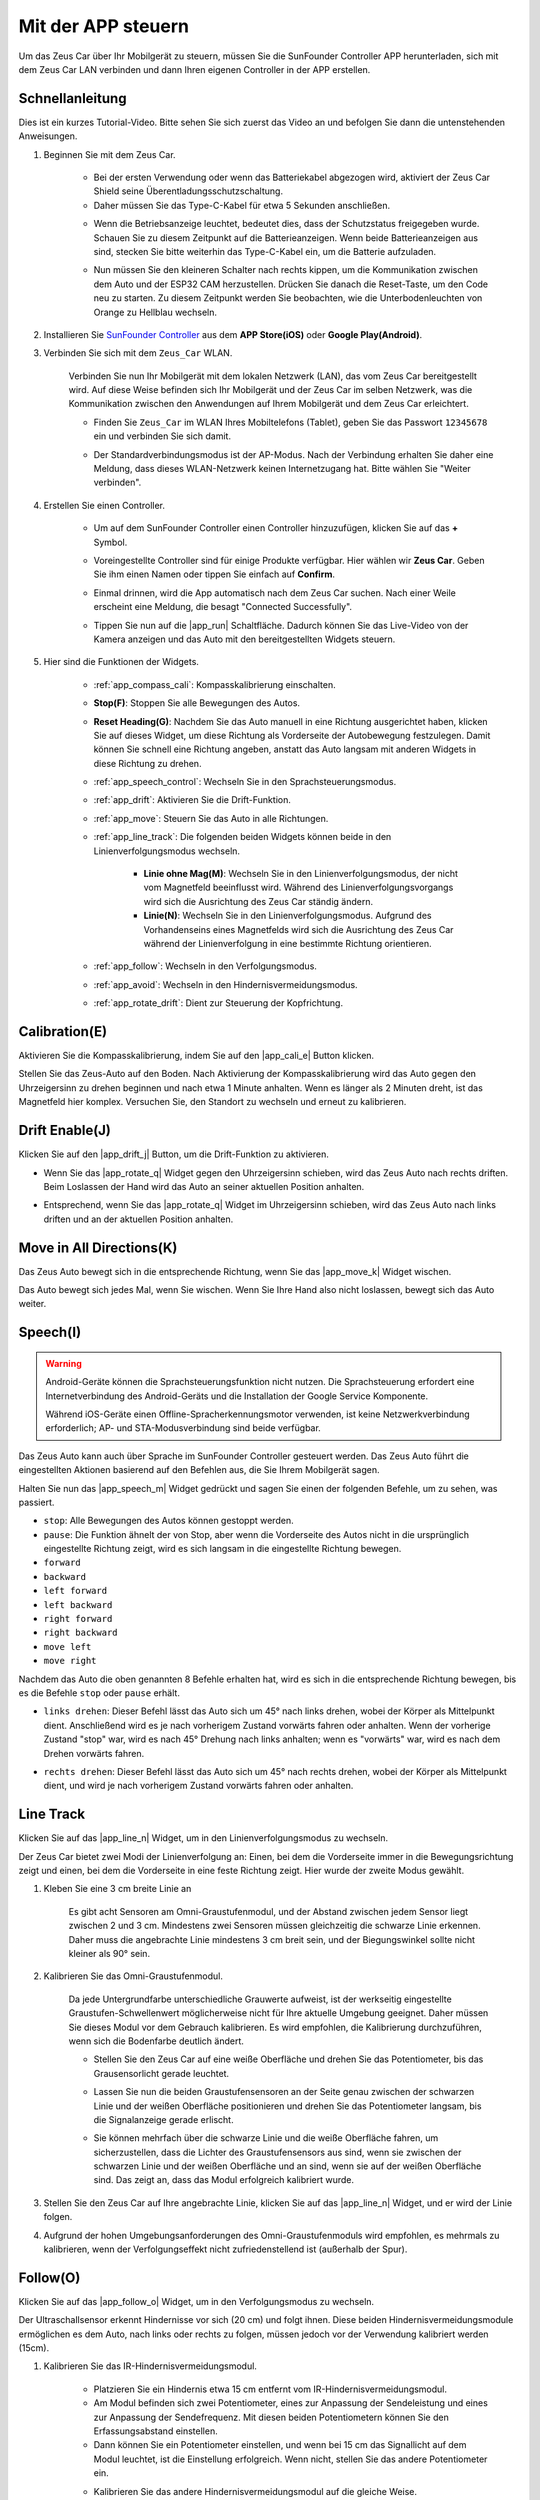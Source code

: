 .. _play_app_control:

Mit der APP steuern
=========================

Um das Zeus Car über Ihr Mobilgerät zu steuern, müssen Sie die SunFounder Controller APP herunterladen, sich mit dem Zeus Car LAN verbinden und dann Ihren eigenen Controller in der APP erstellen.

.. raw:: html

   <video loop autoplay muted style="max-width:80%">
      <source src="../_static/video/app_control.mp4" type="video/mp4">
      Ihr Browser unterstützt das Video-Tag nicht.
   </video>

.. raw:: html
    
    <br/> <br/>

Schnellanleitung
---------------------

Dies ist ein kurzes Tutorial-Video. Bitte sehen Sie sich zuerst das Video an und befolgen Sie dann die untenstehenden Anweisungen.

.. raw:: html

    <div style="text-align: center;">
        <video loop controls style = "max-width:90%">
            <source src="../_static/video/app_control_quick_guide.mp4"  type="video/mp4">
            Ihr Browser unterstützt das Video-Tag nicht.
        </video>
    </div>

.. raw:: html
    
    <br/> <br/>

#. Beginnen Sie mit dem Zeus Car.

    * Bei der ersten Verwendung oder wenn das Batteriekabel abgezogen wird, aktiviert der Zeus Car Shield seine Überentladungsschutzschaltung.
    * Daher müssen Sie das Type-C-Kabel für etwa 5 Sekunden anschließen.

    .. raw:: html

        <div style="text-align: center;">
            <video center loop autoplay muted style = "max-width:70%">
                <source src="../_static/video/activate_battery.mp4"  type="video/mp4">
                Ihr Browser unterstützt das Video-Tag nicht.
            </video>
        </div>

    .. raw:: html
        
        <br/>

    
    * Wenn die Betriebsanzeige leuchtet, bedeutet dies, dass der Schutzstatus freigegeben wurde. Schauen Sie zu diesem Zeitpunkt auf die Batterieanzeigen. Wenn beide Batterieanzeigen aus sind, stecken Sie bitte weiterhin das Type-C-Kabel ein, um die Batterie aufzuladen.

    .. image:: img/zeus_power.jpg
        :width: 500
        :align: center

    .. raw:: html
        
        <br/>  
    
    * Nun müssen Sie den kleineren Schalter nach rechts kippen, um die Kommunikation zwischen dem Auto und der ESP32 CAM herzustellen. Drücken Sie danach die Reset-Taste, um den Code neu zu starten. Zu diesem Zeitpunkt werden Sie beobachten, wie die Unterbodenleuchten von Orange zu Hellblau wechseln.

    .. raw:: html

        <div style="text-align: center;">
            <video center loop autoplay muted style = "max-width:70%">
                <source src="../_static/video/re_run_code.mp4"  type="video/mp4">
                Ihr Browser unterstützt das Video-Tag nicht.
            </video>
        </div>

    .. raw:: html
        
        <br/>

#. Installieren Sie `SunFounder Controller <https://docs.sunfounder.com/projects/sf-controller/en/latest/>`_ aus dem **APP Store(iOS)** oder **Google Play(Android)**.

#. Verbinden Sie sich mit dem ``Zeus_Car`` WLAN.

    Verbinden Sie nun Ihr Mobilgerät mit dem lokalen Netzwerk (LAN), das vom Zeus Car bereitgestellt wird. Auf diese Weise befinden sich Ihr Mobilgerät und der Zeus Car im selben Netzwerk, was die Kommunikation zwischen den Anwendungen auf Ihrem Mobilgerät und dem Zeus Car erleichtert.
    

    * Finden Sie ``Zeus_Car`` im WLAN Ihres Mobiltelefons (Tablet), geben Sie das Passwort ``12345678`` ein und verbinden Sie sich damit.


    .. raw:: html

        <div style="text-align: center;">
            <video center loop autoplay muted style = "max-width:80%">
                <source src="../_static/video/connect_wifi.mp4"  type="video/mp4">
                Ihr Browser unterstützt das Video-Tag nicht.
            </video>
        </div>

    .. raw:: html
        
        <br/>

    * Der Standardverbindungsmodus ist der AP-Modus. Nach der Verbindung erhalten Sie daher eine Meldung, dass dieses WLAN-Netzwerk keinen Internetzugang hat. Bitte wählen Sie "Weiter verbinden".

    .. image:: img/app_no_internet.png
        :width: 500
        :align: center

    .. raw:: html
        
        <br/>  

#. Erstellen Sie einen Controller.

    * Um auf dem SunFounder Controller einen Controller hinzuzufügen, klicken Sie auf das **+** Symbol.

    .. image:: img/app1.png
        :width: 500
        :align: center

    .. raw:: html
        
        <br/>  
    
    * Voreingestellte Controller sind für einige Produkte verfügbar. Hier wählen wir **Zeus Car**. Geben Sie ihm einen Namen oder tippen Sie einfach auf **Confirm**.

    .. image:: img/app_preset.jpg
        :width: 500
        :align: center

    .. raw:: html
        
        <br/>  
    
    * Einmal drinnen, wird die App automatisch nach dem Zeus Car suchen. Nach einer Weile erscheint eine Meldung, die besagt "Connected Successfully".

    .. image:: img/app_edit.jpg
        :width: 500
        :align: center

    .. raw:: html
        
        <br/> 

    * Tippen Sie nun auf die |app_run| Schaltfläche. Dadurch können Sie das Live-Video von der Kamera anzeigen und das Auto mit den bereitgestellten Widgets steuern.
    
    .. image:: img/app_run123.png
        :width: 500
        :align: center

    .. raw:: html
        
        <br/>  

#. Hier sind die Funktionen der Widgets.

        * :ref:`app_compass_cali`: Kompasskalibrierung einschalten.
        * **Stop(F)**: Stoppen Sie alle Bewegungen des Autos.
        * **Reset Heading(G)**: Nachdem Sie das Auto manuell in eine Richtung ausgerichtet haben, klicken Sie auf dieses Widget, um diese Richtung als Vorderseite der Autobewegung festzulegen. Damit können Sie schnell eine Richtung angeben, anstatt das Auto langsam mit anderen Widgets in diese Richtung zu drehen.
        * :ref:`app_speech_control`: Wechseln Sie in den Sprachsteuerungsmodus.
        * :ref:`app_drift`: Aktivieren Sie die Drift-Funktion.
        * :ref:`app_move`: Steuern Sie das Auto in alle Richtungen.
        
        * :ref:`app_line_track`: Die folgenden beiden Widgets können beide in den Linienverfolgungsmodus wechseln.
        
            * **Linie ohne Mag(M)**: Wechseln Sie in den Linienverfolgungsmodus, der nicht vom Magnetfeld beeinflusst wird. Während des Linienverfolgungsvorgangs wird sich die Ausrichtung des Zeus Car ständig ändern.
            * **Linie(N)**: Wechseln Sie in den Linienverfolgungsmodus. Aufgrund des Vorhandenseins eines Magnetfelds wird sich die Ausrichtung des Zeus Car während der Linienverfolgung in eine bestimmte Richtung orientieren.

        * :ref:`app_follow`: Wechseln in den Verfolgungsmodus.
        * :ref:`app_avoid`: Wechseln in den Hindernisvermeidungsmodus.
        * :ref:`app_rotate_drift`: Dient zur Steuerung der Kopfrichtung.

.. _app_compass_cali:

Calibration(E)
--------------------------

Aktivieren Sie die Kompasskalibrierung, indem Sie auf den |app_cali_e| Button klicken.

Stellen Sie das Zeus-Auto auf den Boden. Nach Aktivierung der Kompasskalibrierung wird das Auto gegen den Uhrzeigersinn zu drehen beginnen und nach etwa 1 Minute anhalten. Wenn es länger als 2 Minuten dreht, ist das Magnetfeld hier komplex. Versuchen Sie, den Standort zu wechseln und erneut zu kalibrieren.

.. _app_drift:

Drift Enable(J)
---------------------

Klicken Sie auf den |app_drift_j| Button, um die Drift-Funktion zu aktivieren.

* Wenn Sie das |app_rotate_q| Widget gegen den Uhrzeigersinn schieben, wird das Zeus Auto nach rechts driften. Beim Loslassen der Hand wird das Auto an seiner aktuellen Position anhalten.

.. image:: img/zeus_drift_left.jpg
    :width: 500
    :align: center

.. raw:: html
    
    <br/>  

* Entsprechend, wenn Sie das |app_rotate_q| Widget im Uhrzeigersinn schieben, wird das Zeus Auto nach links driften und an der aktuellen Position anhalten.

.. image:: img/zeus_drift_right.jpg
    :width: 500
    :align: center

.. raw:: html
    
    <br/>  

.. _app_move:

Move in All Directions(K)
----------------------------------

.. raw:: html

   <video loop autoplay muted style="max-width:80%">
      <source src="../_static/video/basic_movement.mp4" type="video/mp4">
      Ihr Browser unterstützt das Video-Tag nicht.
   </video>

.. raw:: html
    
    <br/> <br/>  

Das Zeus Auto bewegt sich in die entsprechende Richtung, wenn Sie das |app_move_k| Widget wischen.

.. image:: img/joystick_move.png
    :align: center

.. raw:: html
    
    <br/>  

Das Auto bewegt sich jedes Mal, wenn Sie wischen. Wenn Sie Ihre Hand also nicht loslassen, bewegt sich das Auto weiter.

.. image:: img/zeus_move.jpg
    :width: 500
    :align: center

.. raw:: html
    
    <br/>  

.. _app_speech_control:

Speech(I)
-------------------

.. warning::
    Android-Geräte können die Sprachsteuerungsfunktion nicht nutzen. Die Sprachsteuerung erfordert eine Internetverbindung des Android-Geräts und die Installation der Google Service Komponente.
    
    Während iOS-Geräte einen Offline-Spracherkennungsmotor verwenden, ist keine Netzwerkverbindung erforderlich; AP- und STA-Modusverbindung sind beide verfügbar.

Das Zeus Auto kann auch über Sprache im SunFounder Controller gesteuert werden. Das Zeus Auto führt die eingestellten Aktionen basierend auf den Befehlen aus, die Sie Ihrem Mobilgerät sagen.

Halten Sie nun das |app_speech_m| Widget gedrückt und sagen Sie einen der folgenden Befehle, um zu sehen, was passiert.

* ``stop``: Alle Bewegungen des Autos können gestoppt werden.
* ``pause``: Die Funktion ähnelt der von Stop, aber wenn die Vorderseite des Autos nicht in die ursprünglich eingestellte Richtung zeigt, wird es sich langsam in die eingestellte Richtung bewegen.
* ``forward``
* ``backward``
* ``left forward``
* ``left backward``
* ``right forward``
* ``right backward``
* ``move left``
* ``move right``

Nachdem das Auto die oben genannten 8 Befehle erhalten hat, wird es sich in die entsprechende Richtung bewegen, bis es die Befehle ``stop`` oder ``pause`` erhält.

.. image:: img/zeus_move.jpg
    :width: 500
    :align: center

* ``links drehen``: Dieser Befehl lässt das Auto sich um 45° nach links drehen, wobei der Körper als Mittelpunkt dient. Anschließend wird es je nach vorherigem Zustand vorwärts fahren oder anhalten. Wenn der vorherige Zustand "stop" war, wird es nach 45° Drehung nach links anhalten; wenn es "vorwärts" war, wird es nach dem Drehen vorwärts fahren.

.. image:: img/zeus_turn_left.jpg
    :width: 500
    :align: center

.. raw:: html
    
    <br/>  

* ``rechts drehen``: Dieser Befehl lässt das Auto sich um 45° nach rechts drehen, wobei der Körper als Mittelpunkt dient, und wird je nach vorherigem Zustand vorwärts fahren oder anhalten.

.. image:: img/zeus_turn_right.jpg
    :width: 500
    :align: center

.. raw:: html
    
    <br/>  
 
 

.. _app_line_track:

Line Track
--------------

.. raw:: html

   <video loop autoplay muted style = "max-width:80%">
      <source src="../_static/video/drift_based_line_following.mp4"  type="video/mp4">
      Ihr Browser unterstützt das Video-Tag nicht.
   </video>

.. raw:: html
    
    <br/> <br/>  

Klicken Sie auf das |app_line_n| Widget, um in den Linienverfolgungsmodus zu wechseln.

Der Zeus Car bietet zwei Modi der Linienverfolgung an: Einen, bei dem die Vorderseite immer in die Bewegungsrichtung zeigt und einen, bei dem die Vorderseite in eine feste Richtung zeigt. Hier wurde der zweite Modus gewählt.

#. Kleben Sie eine 3 cm breite Linie an

    Es gibt acht Sensoren am Omni-Graustufenmodul, und der Abstand zwischen jedem Sensor liegt zwischen 2 und 3 cm. Mindestens zwei Sensoren müssen gleichzeitig die schwarze Linie erkennen. Daher muss die angebrachte Linie mindestens 3 cm breit sein, und der Biegungswinkel sollte nicht kleiner als 90° sein.

    .. image:: img/map.png
        :width: 500
        :align: center

    .. raw:: html
        
        <br/>  
    
#. Kalibrieren Sie das Omni-Graustufenmodul.

    Da jede Untergrundfarbe unterschiedliche Grauwerte aufweist, ist der werkseitig eingestellte Graustufen-Schwellenwert möglicherweise nicht für Ihre aktuelle Umgebung geeignet. Daher müssen Sie dieses Modul vor dem Gebrauch kalibrieren. Es wird empfohlen, die Kalibrierung durchzuführen, wenn sich die Bodenfarbe deutlich ändert.

    * Stellen Sie den Zeus Car auf eine weiße Oberfläche und drehen Sie das Potentiometer, bis das Grausensorlicht gerade leuchtet.

    .. image:: img/zeus_line_calibration.jpg
        :width: 500
        :align: center
    
    .. raw:: html
        
        <br/>  
    
    * Lassen Sie nun die beiden Graustufensensoren an der Seite genau zwischen der schwarzen Linie und der weißen Oberfläche positionieren und drehen Sie das Potentiometer langsam, bis die Signalanzeige gerade erlischt.

    .. image:: img/zeus_line_calibration1.jpg
        :width: 500
        :align: center

    .. raw:: html
        
        <br/>  
    
    * Sie können mehrfach über die schwarze Linie und die weiße Oberfläche fahren, um sicherzustellen, dass die Lichter des Graustufensensors aus sind, wenn sie zwischen der schwarzen Linie und der weißen Oberfläche und an sind, wenn sie auf der weißen Oberfläche sind. Das zeigt an, dass das Modul erfolgreich kalibriert wurde.

#. Stellen Sie den Zeus Car auf Ihre angebrachte Linie, klicken Sie auf das |app_line_n| Widget, und er wird der Linie folgen.

#. Aufgrund der hohen Umgebungsanforderungen des Omni-Graustufenmoduls wird empfohlen, es mehrmals zu kalibrieren, wenn der Verfolgungseffekt nicht zufriedenstellend ist (außerhalb der Spur).

.. _app_follow:

Follow(O)
------------

.. raw:: html

   <video loop autoplay muted style = "max-width:80%">
      <source src="../_static/video/object_following.mp4"  type="video/mp4">
      Ihr Browser unterstützt das Video-Tag nicht.
   </video>

.. raw:: html
    
    <br/> <br/>  

Klicken Sie auf das |app_follow_o| Widget, um in den Verfolgungsmodus zu wechseln.

Der Ultraschallsensor erkennt Hindernisse vor sich (20 cm) und folgt ihnen. Diese beiden Hindernisvermeidungsmodule ermöglichen es dem Auto, nach links oder rechts zu folgen, müssen jedoch vor der Verwendung kalibriert werden (15cm).

#. Kalibrieren Sie das IR-Hindernisvermeidungsmodul.

    * Platzieren Sie ein Hindernis etwa 15 cm entfernt vom IR-Hindernisvermeidungsmodul.
    * Am Modul befinden sich zwei Potentiometer, eines zur Anpassung der Sendeleistung und eines zur Anpassung der Sendefrequenz. Mit diesen beiden Potentiometern können Sie den Erfassungsabstand einstellen.
    * Dann können Sie ein Potentiometer einstellen, und wenn bei 15 cm das Signallicht auf dem Modul leuchtet, ist die Einstellung erfolgreich. Wenn nicht, stellen Sie das andere Potentiometer ein.

    .. image:: img/zeus_ir_avoid.jpg
        :width: 500
        :align: center

    .. raw:: html
        
        <br/>  

    * Kalibrieren Sie das andere Hindernisvermeidungsmodul auf die gleiche Weise.

#. Stellen Sie das Zeus-Auto auf einen Tisch oder den Boden und lassen Sie es Ihrer Hand oder anderen Hindernissen folgen.

.. _app_avoid:

Avoid(P)
------------------------

.. raw:: html

   <video loop autoplay muted style = "max-width:80%">
      <source src="../_static/video/obstacle_avoidance.mp4"  type="video/mp4">
      Ihr Browser unterstützt das Video-Tag nicht.
   </video>

.. raw:: html
    
    <br/> <br/>  

Wenn Sie in den Hindernisvermeidungsmodus wechseln möchten, klicken Sie auf das |app_avoid_p| Widget, ziehen Sie aber zuerst den :ref:`app_follow` heran, um die beiden Hindernisvermeidungsmodule zu kalibrieren.

* Das Zeus Auto wird sich vorwärts bewegen.
* Ein Ultraschallmodul erkennt Hindernisse vor sich. Wenn es eines erkennt, dreht sich das Auto nach links.
* Wenn das linke Hindernisvermeidungsmodul ein Hindernis erkennt, dreht sich das Auto nach rechts, und wenn das rechte Hindernisvermeidungsmodul ein Hindernis erkennt, dreht es sich nach links.

.. _app_rotate_drift:

Control the Drection(Q)
-------------------------------

* Wenn der |app_drift_j| Button aktiviert ist, wird das |app_rotate_q| Widget verwendet, um das Zeus Auto links und rechts driften zu lassen.

* Wenn das |app_drift_j| Widget deaktiviert ist, wird das |app_rotate_q| Widget verwendet, um die Richtung des Auto-Kopfes zu steuern.

    * Durch das Verschieben des |app_rotate_q| Widgets gegen den Uhrzeigersinn wird auch das Auto gegen den Uhrzeigersinn drehen. Beim Loslassen kehrt der Kopf des Autos in die ursprüngliche Richtung zurück.

    .. image:: img/zeus_turn_left.jpg
        :width: 500
        :align: center

    .. raw:: html
        
        <br/>  

    * Ebenso wird das Auto im Uhrzeigersinn drehen, wenn das |app_rotate_q| Widget im Uhrzeigersinn verschoben wird und in die ursprüngliche Richtung zurückkehren, wenn es losgelassen wird.

    .. image:: img/zeus_turn_right.jpg
        :width: 500
        :align: center

    .. raw:: html
        
        <br/>  

